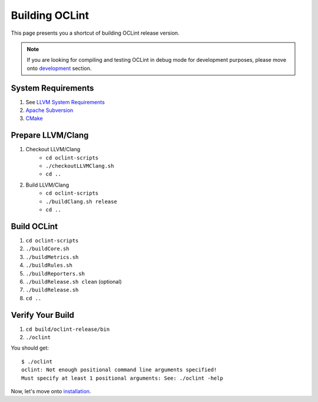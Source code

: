 Building OCLint
===============

This page presents you a shortcut of building OCLint release version.

.. note:: If you are looking for compiling and testing OCLint in debug mode for development purposes, please move onto `development <../devel/index.html>`_ section.

System Requirements
-------------------

#. See `LLVM System Requirements`_
#. `Apache Subversion`_
#. `CMake`_

.. Release build doesn't need git, but subversion is needed to checkout llvm/clang source code, and it's written in LLVM's requirements

Prepare LLVM/Clang
------------------

#. Checkout LLVM/Clang
    * ``cd oclint-scripts``
    * ``./checkoutLLVMClang.sh``
    * ``cd ..``
#. Build LLVM/Clang
    * ``cd oclint-scripts``
    * ``./buildClang.sh release``
    * ``cd ..``

Build OCLint
------------

#. ``cd oclint-scripts``
#. ``./buildCore.sh``
#. ``./buildMetrics.sh``
#. ``./buildRules.sh``
#. ``./buildReporters.sh``
#. ``./buildRelease.sh clean`` (optional)
#. ``./buildRelease.sh``
#. ``cd ..``

Verify Your Build
-----------------

#. ``cd build/oclint-release/bin``
#. ``./oclint``

You should get::

    $ ./oclint
    oclint: Not enough positional command line arguments specified!
    Must specify at least 1 positional arguments: See: ./oclint -help

Now, let's move onto `installation <installation.html>`_.

.. _LLVM System Requirements: http://llvm.org/docs/GettingStarted.html#requirements
.. _Apache Subversion: http://subversion.apache.org/
.. _CMake: http://www.cmake.org/
